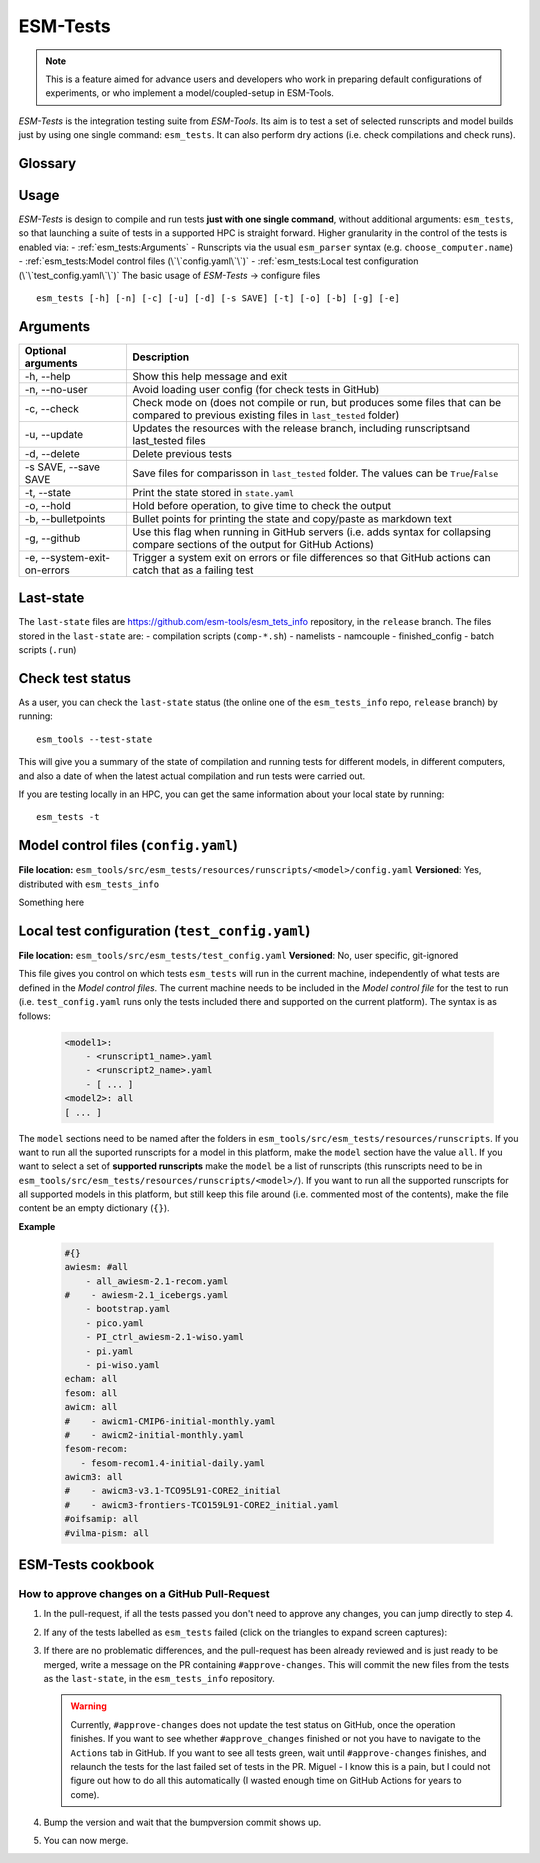 .. highlight:: shell

=========
ESM-Tests
=========

.. note:: This is a feature aimed for advance users and developers who work in preparing
   default configurations of experiments, or who implement a model/coupled-setup in
   ESM-Tools.

`ESM-Tests` is the integration testing suite from `ESM-Tools`. Its aim is to test a set
of selected runscripts and model builds just by using one single command:
``esm_tests``. It can also perform dry actions (i.e. check compilations and check
runs).

Glossary
--------

.. glossary::

   actual vs check test
    An `actual test` is a test where the model has been compiled and run in one of the
    supported HPCs. A `check test` is a dry test, meaning, no compilation or run takes
    place, but instead, the configuration files and scripts are generated. Both
    `actual` and `check` tests compare their output configuration files and scripts
    to the `last-state`, and offer the possibility to update the `last-state` of those
    files at the end of the test.

   esm_tests_info
    The repository where the files of the ``last-state`` and the ``runscripts`` for
    testing are stored. This repository is clone as a submodel of `ESM-Tools` whenever
    ``esm_tests`` command is run for the first time. The repository is cloned locally
    into the ``esm_tools/src/esm_tests/resources`` folder. You can activate the submodule
    manually via ``git submodule init`` followed by ``git submodule sync``.

   last-state
    Set of configuration files, both from compilation and runtime, that represent the
    last approved configuration of the testing runscripts. This set of files is kept
    for comparison with the equivalent files of future pull-requests, to ensure the
    stability of the configurations. `ESM-Tests` always compares the new files to the
    ``last-state`` files automatically, both in actual compilation/runs or check
    compilation/runs.

   runscripts
    The runscripts to run the tests. Runscripts define the test simulation details as
    in regular `ESM-Tools` runscripts, but are also used for `ESM-Tests` to understand
    what needs to be compiled. Runscripts are part of the ``esm_tests_info`` submodule,
    and can be found (if the submodule was initiated via ``esm_tests -u``) in
    ``esm_tools/src/esm_tests/resources/runscripts``. Runscripts need to be generalized
    (i.e. ``choose_computer.name``) for the different HPCs where you want to run the
    tests.

   ``state.yaml``
    In this document some times referred only as state, is a `YAML` file that includes
    information about the status of the tests (actual tests or check tests) in
    different computers. It also includes the date of the last actual test.

Usage
-----

`ESM-Tests` is design to compile and run tests **just with one single command**, without
additional arguments: ``esm_tests``, so that launching a suite of tests in a supported
HPC is straight forward. Higher granularity in the control of the tests is enabled via:
- :ref:`esm_tests:Arguments`
- Runscripts via the usual ``esm_parser`` syntax (e.g. ``choose_computer.name``)
- :ref:`esm_tests:Model control files (\`\`config.yaml\`\`)`
- :ref:`esm_tests:Local test configuration (\`\`test_config.yaml\`\`)`
The basic usage of `ESM-Tests` -> configure files

::

    esm_tests [-h] [-n] [-c] [-u] [-d] [-s SAVE] [-t] [-o] [-b] [-g] [-e]

Arguments
---------

====================================================== ==========================================================
Optional arguments                                     Description
====================================================== ==========================================================
  -h, --help                                           Show this help message and exit
  -n, --no-user                                        Avoid loading user config (for check tests in GitHub)
  -c, --check                                          Check mode on (does not compile or run, but produces
                                                       some files that can be compared to previous existing
                                                       files in ``last_tested`` folder)
  -u, --update                                         Updates the resources with the release branch,
                                                       including runscriptsand last_tested files
  -d, --delete                                         Delete previous tests
  -s SAVE, --save SAVE                                 Save files for comparisson in ``last_tested`` folder.
                                                       The values can be ``True``/``False``
  -t, --state                                          Print the state stored in ``state.yaml``
  -o, --hold                                           Hold before operation, to give time to check the output
  -b, --bulletpoints                                   Bullet points for printing the state and copy/paste as
                                                       markdown text
  -g, --github                                         Use this flag when running in GitHub servers (i.e.
                                                       adds syntax for collapsing compare sections of the
                                                       output for GitHub Actions)
  -e, --system-exit-on-errors                          Trigger a system exit on errors or file differences
                                                       so that GitHub actions can catch that as a failing test
====================================================== ==========================================================

Last-state
----------

The ``last-state`` files are https://github.com/esm-tools/esm_tets_info repository, in
the ``release`` branch. The files stored in the ``last-state`` are:
- compilation scripts (``comp-*.sh``)
- namelists
- namcouple
- finished_config
- batch scripts (``.run``)

Check test status
-----------------

As a user, you can check the ``last-state`` status (the online one of the
``esm_tests_info`` repo, ``release`` branch) by running::

    esm_tools --test-state

This will give you a summary of the state of compilation and running tests for
different models, in different computers, and also a date of when the latest actual
compilation and run tests were carried out.

If you are testing locally in an HPC, you can get the same information about your local
state by running::

    esm_tests -t

Model control files (``config.yaml``)
-------------------------------------

**File location:** ``esm_tools/src/esm_tests/resources/runscripts/<model>/config.yaml``
**Versioned**: Yes, distributed with ``esm_tests_info``

Something here

Local test configuration (``test_config.yaml``)
-----------------------------------------------

**File location:** ``esm_tools/src/esm_tests/test_config.yaml``
**Versioned**: No, user specific, git-ignored

This file gives you control on which tests ``esm_tests`` will run in the current
machine, independently of what tests are defined in the `Model control files`. The
current machine needs to be included in the `Model control file` for the test to run
(i.e. ``test_config.yaml`` runs only the tests included there and supported on the
current platform). The syntax is as follows:

    .. code-block:: yaml

       <model1>:
           - <runscript1_name>.yaml
           - <runscript2_name>.yaml
           - [ ... ]
       <model2>: all
       [ ... ]

The ``model`` sections need to be named after the folders in
``esm_tools/src/esm_tests/resources/runscripts``. If you want to run all the suported
runscripts for a model in this platform, make the ``model`` section have the value
``all``. If you want to select a set of **supported runscripts** make the ``model``
be a list of runscripts (this runscripts need to be in
``esm_tools/src/esm_tests/resources/runscripts/<model>/``). If you want to run all the
supported runscripts for all supported models in this platform, but still keep this
file around (i.e. commented most of the contents), make the file content be an empty
dictionary (``{}``).

**Example**

    .. code-block:: yaml

       #{}
       awiesm: #all
           - all_awiesm-2.1-recom.yaml
       #    - awiesm-2.1_icebergs.yaml
           - bootstrap.yaml
           - pico.yaml
           - PI_ctrl_awiesm-2.1-wiso.yaml
           - pi.yaml
           - pi-wiso.yaml
       echam: all
       fesom: all
       awicm: all
       #    - awicm1-CMIP6-initial-monthly.yaml
       #    - awicm2-initial-monthly.yaml
       fesom-recom:
          - fesom-recom1.4-initial-daily.yaml
       awicm3: all
       #    - awicm3-v3.1-TCO95L91-CORE2_initial
       #    - awicm3-frontiers-TCO159L91-CORE2_initial.yaml
       #oifsamip: all
       #vilma-pism: all

ESM-Tests cookbook
------------------

How to approve changes on a GitHub Pull-Request
~~~~~~~~~~~~~~~~~~~~~~~~~~~~~~~~~~~~~~~~~~~~~~~

1. In the pull-request, if all the tests passed you don't need to approve any
   changes, you can jump directly to step 4.
2. If any of the tests labelled as ``esm_tests`` failed (click on the triangles to
   expand screen captures):

   .. collapse:: Click on Details

      .. image:: images/esm_tests1.png

   .. collapse:: Find the names of the runscripts with differences (in yellow)

      .. image:: images/esm_tests2.png

   .. collapse:: Scroll up and expand the lines starting with COMPILE/SUBMITTING (for
      compilation and runtime checks respectively) followed by the script with
      differences

      .. image:: images/esm_tests3.png

   .. collapse:: Review the differences with special attention to namelists and
      namcouple files

      .. image:: images/esm_tests4.png



3. If there are no problematic differences, and the pull-request has been already
   reviewed and is just ready to be merged, write a message on the PR containing
   ``#approve-changes``. This will commit the new files from the tests as the
   ``last-state``, in the ``esm_tests_info`` repository.

   .. warning:: Currently, ``#approve-changes`` does not update the test status
      on GitHub, once the operation finishes. If you want to see whether
      ``#approve_changes`` finished or not you have to navigate to the ``Actions``
      tab in GitHub. If you want to see all tests green, wait until
      ``#approve-changes`` finishes, and relaunch the tests for the last
      failed set of tests in the PR. Miguel - I know this is a pain, but I could not
      figure out how to do all this automatically (I wasted enough time on GitHub
      Actions for years to come).

4. Bump the version and wait that the bumpversion commit shows up.

5. You can now merge.
